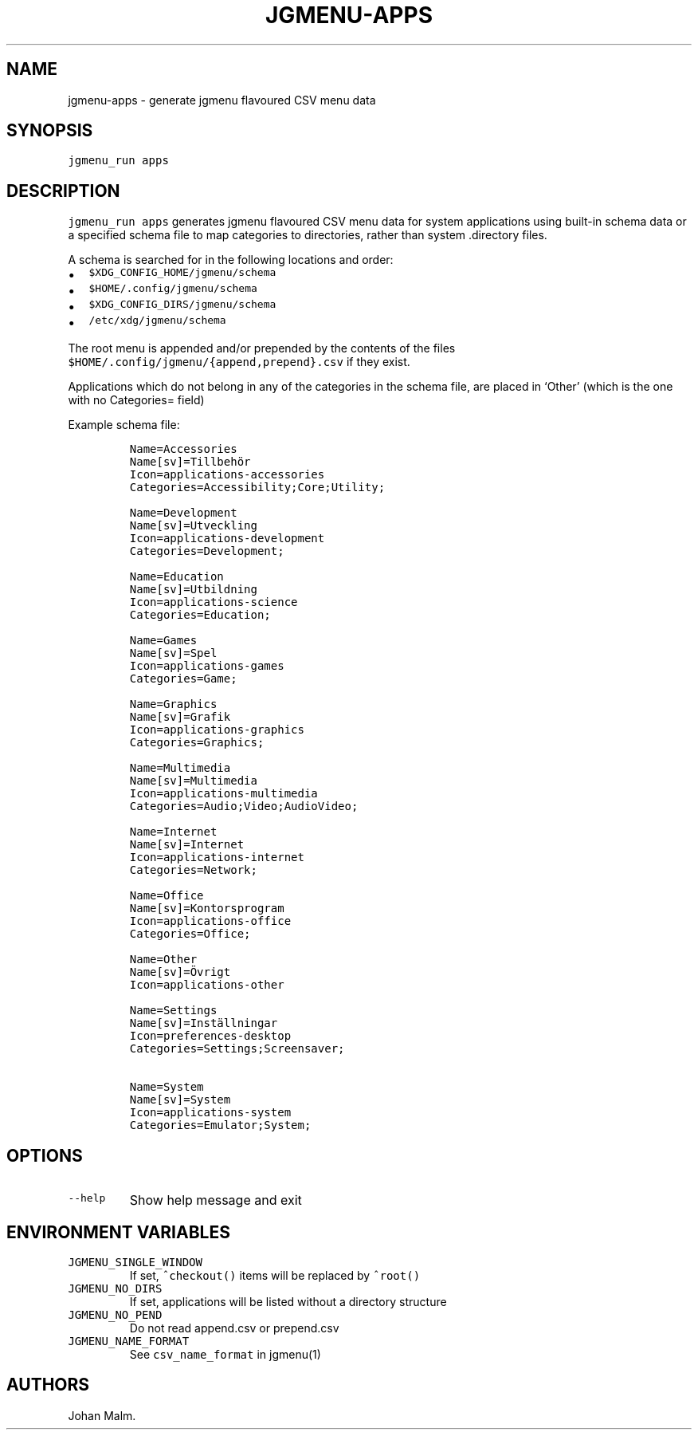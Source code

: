 .\" Automatically generated by Pandoc 2.2.1
.\"
.TH "JGMENU\-APPS" "1" "4 January, 2020" "" ""
.hy
.SH NAME
.PP
jgmenu\-apps \- generate jgmenu flavoured CSV menu data
.SH SYNOPSIS
.PP
\f[C]jgmenu_run\ apps\f[]
.SH DESCRIPTION
.PP
\f[C]jgmenu_run\ apps\f[] generates jgmenu flavoured CSV menu data for
system applications using built\-in schema data or a specified schema
file to map categories to directories, rather than system .directory
files.
.PP
A schema is searched for in the following locations and order:
.IP \[bu] 2
\f[C]$XDG_CONFIG_HOME/jgmenu/schema\f[]
.PD 0
.P
.PD
.IP \[bu] 2
\f[C]$HOME/.config/jgmenu/schema\f[]
.PD 0
.P
.PD
.IP \[bu] 2
\f[C]$XDG_CONFIG_DIRS/jgmenu/schema\f[]
.PD 0
.P
.PD
.IP \[bu] 2
\f[C]/etc/xdg/jgmenu/schema\f[]
.PP
The root menu is appended and/or prepended by the contents of the files
\f[C]$HOME/.config/jgmenu/{append,prepend}.csv\f[] if they exist.
.PP
Applications which do not belong in any of the categories in the schema
file, are placed in `Other' (which is the one with no Categories= field)
.PP
Example schema file:
.IP
.nf
\f[C]
Name=Accessories
Name[sv]=Tillbehör
Icon=applications\-accessories
Categories=Accessibility;Core;Utility;

Name=Development
Name[sv]=Utveckling
Icon=applications\-development
Categories=Development;

Name=Education
Name[sv]=Utbildning
Icon=applications\-science
Categories=Education;

Name=Games
Name[sv]=Spel
Icon=applications\-games
Categories=Game;

Name=Graphics
Name[sv]=Grafik
Icon=applications\-graphics
Categories=Graphics;

Name=Multimedia
Name[sv]=Multimedia
Icon=applications\-multimedia
Categories=Audio;Video;AudioVideo;

Name=Internet
Name[sv]=Internet
Icon=applications\-internet
Categories=Network;

Name=Office
Name[sv]=Kontorsprogram
Icon=applications\-office
Categories=Office;

Name=Other
Name[sv]=Övrigt
Icon=applications\-other

Name=Settings
Name[sv]=Inställningar
Icon=preferences\-desktop
Categories=Settings;Screensaver;

Name=System
Name[sv]=System
Icon=applications\-system
Categories=Emulator;System;
\f[]
.fi
.SH OPTIONS
.TP
.B \f[C]\-\-help\f[]
Show help message and exit
.RS
.RE
.SH ENVIRONMENT VARIABLES
.TP
.B \f[C]JGMENU_SINGLE_WINDOW\f[]
If set, \f[C]^checkout()\f[] items will be replaced by \f[C]^root()\f[]
.RS
.RE
.TP
.B \f[C]JGMENU_NO_DIRS\f[]
If set, applications will be listed without a directory structure
.RS
.RE
.TP
.B \f[C]JGMENU_NO_PEND\f[]
Do not read append.csv or prepend.csv
.RS
.RE
.TP
.B \f[C]JGMENU_NAME_FORMAT\f[]
See \f[C]csv_name_format\f[] in jgmenu(1)
.RS
.RE
.SH AUTHORS
Johan Malm.
